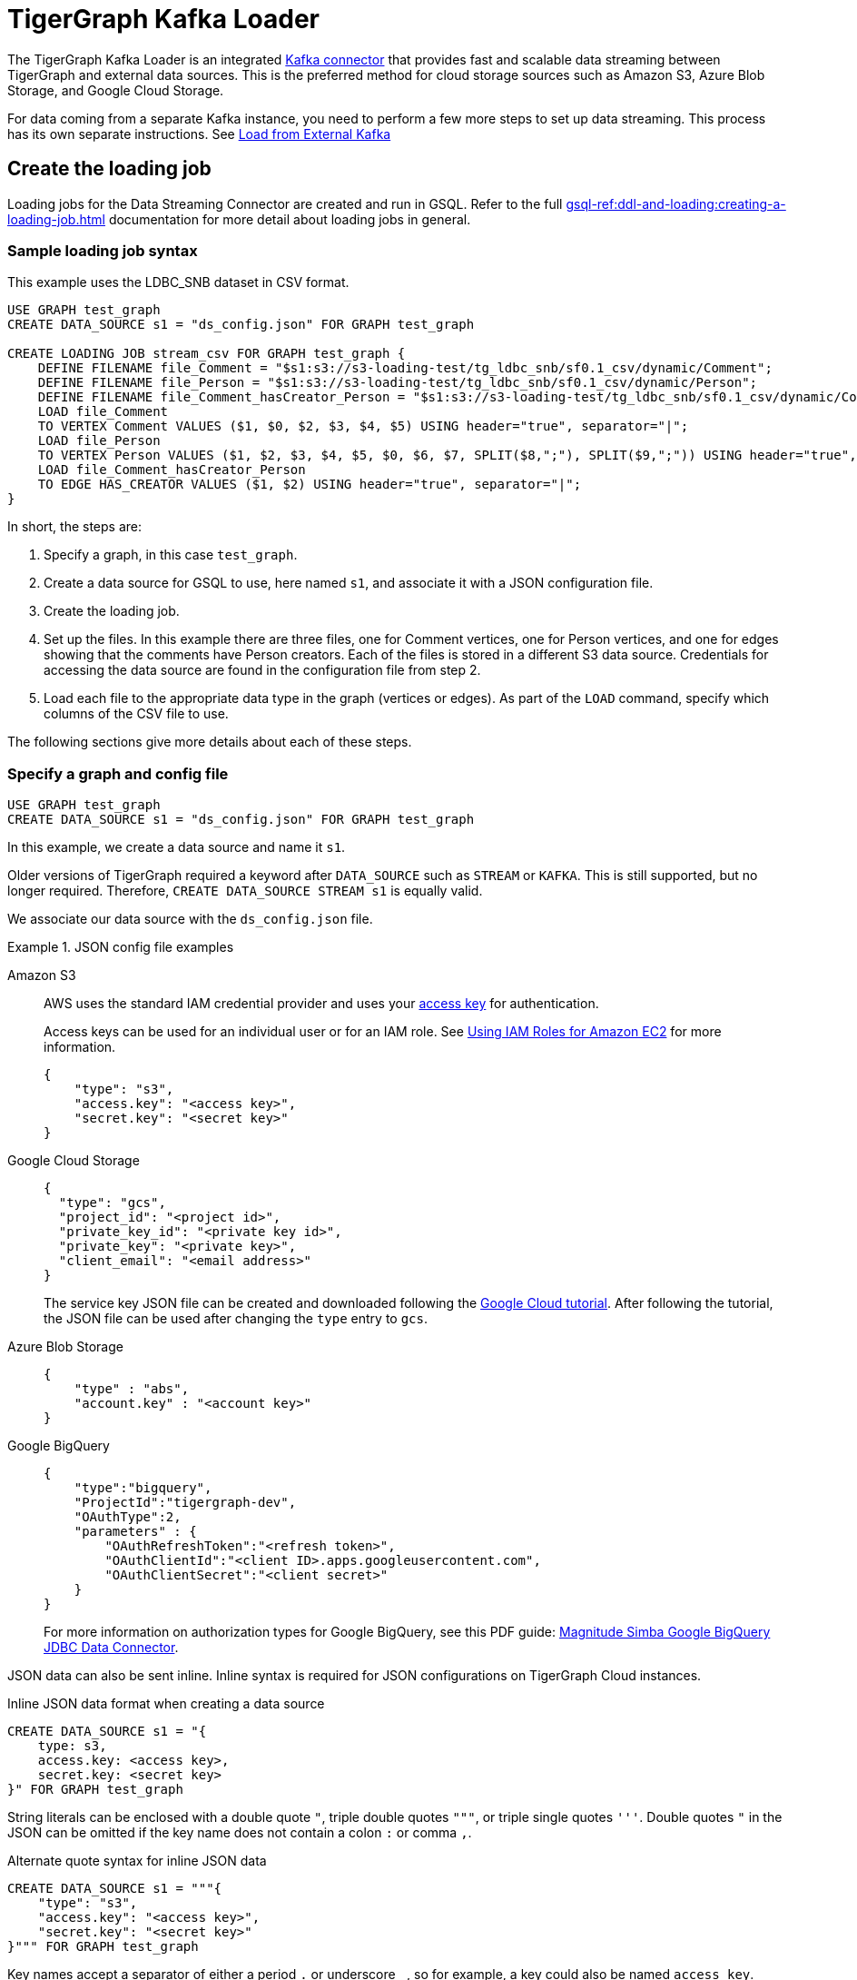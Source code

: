 = TigerGraph Kafka Loader

:description: A guide to TigerGraph's Streaming Data Connector.

The TigerGraph Kafka Loader is an integrated link:https://docs.confluent.io/home/connect/overview.html[Kafka connector] that provides fast and scalable data streaming between TigerGraph and external data sources.
This is the preferred method for cloud storage sources such as Amazon S3, Azure Blob Storage, and Google Cloud Storage.

For data coming from a separate Kafka instance, you need to perform a few more steps to set up data streaming.
This process has its own separate instructions. See
xref:data-streaming-connector/kafka.adoc[Load from External Kafka]


////
== Architecture overview
The connector streams data from a source data system into TigerGraph's internal Kafka cluster in the form of Kafka messages in specified topics.
The messages are then ingested by a Kafka loading job and loaded into the database.

.Data streaming connector architecture
image::data-streaming-connector.png[Data streaming connector streams from data source to TigerGraph's internal Kafka, and a loading job ingests the Kafka messages into the database.]

Multiple connectors can run at the same time, streaming data from various sources into the TigerGraph system concurrently.

TigerGraph automatically sets up the streaming connector and Kafka job when an external data source is specified during loading job creation.
////

== Create the loading job

Loading jobs for the Data Streaming Connector are created and run in GSQL.
Refer to the full xref:gsql-ref:ddl-and-loading:creating-a-loading-job.adoc[] documentation for more detail about loading jobs in general.

=== Sample loading job syntax

This example uses the LDBC_SNB dataset in CSV format.

[source.wrap, gsql]
----
USE GRAPH test_graph
CREATE DATA_SOURCE s1 = "ds_config.json" FOR GRAPH test_graph

CREATE LOADING JOB stream_csv FOR GRAPH test_graph {
    DEFINE FILENAME file_Comment = "$s1:s3://s3-loading-test/tg_ldbc_snb/sf0.1_csv/dynamic/Comment";
    DEFINE FILENAME file_Person = "$s1:s3://s3-loading-test/tg_ldbc_snb/sf0.1_csv/dynamic/Person";
    DEFINE FILENAME file_Comment_hasCreator_Person = "$s1:s3://s3-loading-test/tg_ldbc_snb/sf0.1_csv/dynamic/Comment_hasCreator_Person";
    LOAD file_Comment
    TO VERTEX Comment VALUES ($1, $0, $2, $3, $4, $5) USING header="true", separator="|";
    LOAD file_Person
    TO VERTEX Person VALUES ($1, $2, $3, $4, $5, $0, $6, $7, SPLIT($8,";"), SPLIT($9,";")) USING header="true", separator="|";
    LOAD file_Comment_hasCreator_Person
    TO EDGE HAS_CREATOR VALUES ($1, $2) USING header="true", separator="|";
}
----

In short, the steps are:

. Specify a graph, in this case `test_graph`.
. Create a data source for GSQL to use, here named `s1`, and associate it with a JSON configuration file.
. Create the loading job.
. Set up the files. In this example there are three files, one for Comment vertices, one for Person vertices, and one for edges showing that the comments have Person creators.
Each of the files is stored in a different S3 data source. Credentials for accessing the data source are found in the configuration file from step 2.
. Load each file to the appropriate data type in the graph (vertices or edges). As part of the `LOAD` command, specify which columns of the CSV file to use.

The following sections give more details about each of these steps.

=== Specify a graph and config file

[source.wrap, gsql]
----
USE GRAPH test_graph
CREATE DATA_SOURCE s1 = "ds_config.json" FOR GRAPH test_graph
----

In this example, we create a data source and name it `s1`.

Older versions of TigerGraph required a keyword after `DATA_SOURCE` such as `STREAM` or `KAFKA`.
This is still supported, but no longer required. Therefore, `CREATE DATA_SOURCE STREAM s1` is equally valid.



We associate our data source with the `ds_config.json` file.

.JSON config file examples
[tabs]
====
Amazon S3::
+
--

AWS uses the standard IAM credential provider and uses your link:https://docs.aws.amazon.com/IAM/latest/UserGuide/id_credentials_access-keys.html[access key] for authentication.

Access keys can be used for an individual user or for an IAM role. See link:https://docs.aws.amazon.com/sdk-for-java/v1/developer-guide/java-dg-roles.html[Using IAM Roles for Amazon EC2] for more information. 

[source.wrap, json]
----
{
    "type": "s3",
    "access.key": "<access key>",
    "secret.key": "<secret key>"
}
----
--
Google Cloud Storage::
+
--
[source.wrap, json]
----
{
  "type": "gcs",
  "project_id": "<project id>",
  "private_key_id": "<private key id>",
  "private_key": "<private key>",
  "client_email": "<email address>"
}
----
The service key JSON file can be created and downloaded following the link:https://cloud.google.com/iam/docs/creating-managing-service-account-keys[Google Cloud tutorial].
After following the tutorial, the JSON file can be used after changing the `type` entry to `gcs`.
--
Azure Blob Storage::
+
--
[source.wrap, json]
----
{
    "type" : "abs",
    "account.key" : "<account key>"
}
----
--
Google BigQuery::
+
--
[source.wrap, json]
----
{
    "type":"bigquery",
    "ProjectId":"tigergraph-dev",
    "OAuthType":2,
    "parameters" : {
        "OAuthRefreshToken":"<refresh token>",
        "OAuthClientId":"<client ID>.apps.googleusercontent.com",
        "OAuthClientSecret":"<client secret>"
    }
}
----
For more information on authorization types for Google BigQuery, see this PDF guide: link:https://storage.googleapis.com/simba-bq-release/jdbc/Simba%20Google%20BigQuery%20JDBC%20Connector%20Install%20and%20Configuration%20Guide_1.3.0.1001.pdf[Magnitude Simba Google BigQuery
JDBC Data Connector].
--
====

JSON data can also be sent inline.
Inline syntax is required for JSON configurations on TigerGraph Cloud instances.

.Inline JSON data format when creating a data source
[source.wrap, gsql]
----
CREATE DATA_SOURCE s1 = "{
    type: s3,
    access.key: <access key>,
    secret.key: <secret key>
}" FOR GRAPH test_graph
----

String literals can be enclosed with a double quote `"`, triple double quotes `"""`, or triple single quotes `'''`.
Double quotes `"` in the JSON can be omitted if the key name does not contain a colon `:` or comma `,`.

.Alternate quote syntax for inline JSON data
[source.wrap, gsql]
----
CREATE DATA_SOURCE s1 = """{
    "type": "s3",
    "access.key": "<access key>",
    "secret.key": "<secret key>"
}""" FOR GRAPH test_graph
----

Key names accept a separator of either a period `.` or underscore `_`, so for example, a key could also be named `access_key`.

=== Define the filename

Filenames can be defined with a URI to a separate file, a supplied JSON-formatted file, or JSON-formatted inline content supplied in the command.
Use the following examples to create the `DEFINE FILENAME` command based on your data type.

[tabs]
====
AWS/GCP/ABS::
+
--
[source,gsql]
----
DEFINE FILENAME file_name = "$[data source name]:[URI]";
DEFINE FILENAME file_name = "$[data source name]:[json config file]";
DEFINE FILENAME file_name = "$[data source name]:[inline json content]";
----
--
BigQuery::
+
--
[source, gsql]
----
DEFINE FILENAME file_name = "$[data source name]:[SQL]";
DEFINE FILENAME file_name = "$[data source name]:[json config file]";
DEFINE FILENAME file_name = "$[data source name]:[inline json content]";
----

Here are some examples with Google BigQuery getting data from a SQL query.
[source.wrap,gsql]
----
DEFINE FILENAME bq_sql = "$s1:SELECT id, firstName, lastName, gender, birthday, creationDate, locationIP, browserUsed, language, email FROM `tigergraph-ldbc-benchmark.snb_bi_sf01.Person`";

DEFINE FILENAME bq_inline_json = """$s1:{
	"query":"SELECT id, creationDate, locationIP, browserUsed, content, length, CreatorPersonId FROM `tigergraph-ldbc-benchmark.snb_bi_sf01.Comment`",
	"partition":4
}""";

DEFINE FILENAME bq_inline_json = """$s1:myfile.json""";
----
If you use a separate JSON file, it must follow the same format as the inline example shown.
--
====

Here are some examples of different `DEFINE FILENAME` statements.
If the filename is in URI format and refers to a folder or prefix, all files in that folder or with that prefix are loaded.

The filename can be used as a parameter when running loading jobs.

[source, gsql]
----
DEFINE FILENAME uri_s3 = "$s1:s3://s3-loading-test/tg_ldbc_snb/sf0.1_csv/dynamic/Comment";
DEFINE FILENAME uri_gcs = "$s1:gs://tg_ldbc_snb/sf0.1_csv/dynamic/Person";
DEFINE FILENAME uri_abs = "$s1:abfss://person@yandblobstorage.dfs.core.windows.net/persondata.csv";

DEFINE FILENAME parquet_s3 = """$s1:{"file.uris":"s3://s3-loading-test/tg_ldbc_snb/sf0.1_parquet/dynamic/Comment", "file.type":"parquet"}""";

DEFINE FILENAME csv_gcs="""$s1:{
    "file.uris": "gs://tg_ldbc_snb/sf0.1_csv/dynamic/Person",
    "file.type": "text",
    "partition": 6
  }""";

DEFINE FILENAME uri_s3 = "$s1:myfile.json";
----

//JSON content, either provided inline in the `DEFINE FILENAME` statement or in a separate JSON file, must follow the same format as shown in the example.

=== Define the parameters

These are the parameters that should be in the JSON-formatted configuration.

[options=header]
|===

|Parameter |Description |Required |Default value

|`file.uris` |The URI or URIs split by a comma. |Required | N/A

|`file.type`| The file type. Use `text` for CSV and JSON and `parquet` for Parquet files.
| Optional | If the file extension is `parquet`, then the `file.type` default is Parquet, but if not, the default is `text`.

|`partition` | The number of partitions to use. When loading data, each partition is distributed evenly across each node.
If one filename contains much more data than others, consider using a larger partition number.
| Optional | The default value is calculated by `ceiling(number of nodes / number of filenames)`.

|`batch.size` | The batch size of the loading job, referring to the number of CSV lines or JSON objects that will be loaded.
| Optional | `10000`

|`recursive` | If a directory of files is loaded as an input, this parameter determines whether the data loader will load files recursively from subdirectories.
| Optional | `true`

|`regexp` | Whether to interpret filenames as containing regular expressions to filter filenames to be loaded. Uses link:https://docs.oracle.com/javase/7/docs/api/java/util/regex/Pattern.html[Java regular expression patterns].
|Optional | `.*`, which permits all filenames.

| `default` | The default value for any field left empty.
| Optional | `""`, an empty string.

| `archive.type` | The file type for archive files. Accepted values: `auto` (where it uses the file extension as the file type), `tar`, `zip`, `gzip`, and `none` (loading from an uncompressed file).
| Optional | `auto`

| `tasks.max` | The number of threads used to download data. | Optional | `1`

|===



=== Define the attributes where data will be loaded

In this stage, we define which attributes of vertices and edges will receive data from the external data source.

When loading a CSV, column names are specified by their numerical indices rather than header text.

In this example, the first and second columns in the CSV are loaded to vertices of `Comment` type and the third and fourth columns are loaded to edges of `HAS_CREATOR` type.

[source.wrap, gsql]
----
LOAD file_Comment
    TO VERTEX Comment VALUES ($0, $1),
    TO EDGE HAS_CREATOR VALUES ($2, $3);
----

In contrast, when using JSON or Parquet files, value names are specified by the key. Parquet files require `USING JSON_FILE` set to `TRUE`.

[source.wrap, gsql]
----
LOAD file_Comment
    TO VERTEX Comment VALUES ($"id", $"content"),
    TO EDGE HAS_CREATOR VALUES ($"id", $"CreatorPersonId")
        USING JSON_FILE="TRUE";
----

For Google BigQuery, SQL results are joined by a specified separator to form CSV-formatted content.

[source.wrap, gsql]
----
LOAD bq_sql TO VERTEX Comment VALUES ($1, $0, $2, $3, $4, $5) USING header="true", separator="|";
----


=== Run the loading job

Use the command `RUN LOADING JOB` to run the loading job.

[source, gsql]
----
RUN LOADING JOB stream_csv
----

==== Continuous file loading

By default, after a loading job stops, changes to files in an external data source are not automatically loaded into TigerGraph.

The data streaming connector also supports continuous loading in stream mode.
This is controlled with the `EOF` flag for the `RUN LOADING JOB` command.
If the `EOF` flag is set to `true`, the continuous loading will stop when the loader encounters an end-of-file (EOF) character in the data.

If you run this command with the `EOF` flag set to `false`, the loading job is kept active and any new data in the external data source will be loaded automatically.  The connector can detect both new lines in existing files and new files added to the designated source folder.

[source, gsql]
----
RUN LOADING JOB stream_csv USING EOF="false"
----

[NOTE]
Continuous loading works only on an incremental basis. Only new lines in existing files and new files are loaded with continuous loading.
If any existing lines are changed or deleted, these changes will *not* be part of the loading job.

For example, consider a file `data.txt` in cloud storage that is part of a loading job.

.data.txt
[source,text]
----
line-1
----

The line of data is loaded successfully into the loading job for ingestion to TigerGraph.
If a user edits the file and adds a new line, the stream loader notices the new modification and loads new lines, starting from where it previously left off.
The actual data on each line is not compared to what was already loaded.

.data.txt after a new line is added to the end
[source,text]
----
line-1
line-2
----

In this case, the new line `line-2` is successfully loaded into the loading job for ingestion to TigerGraph.

If a user edits the file and adds a line before the end, like so, the entire file is loaded again, causing potentially repeated data.

.data.txt after a new line is added before the end
[source,text]
----
line-1
added-line
line-2
----

The data loaded into TigerGraph thus looks like this.
Because two lines had already been loaded, the first two lines are skipped, even though the second contains new data.
The third line from the file is then loaded, resulting in a repeat of what was already loaded in the last pass.

.Data in TigerGraph
[source,text]
----
line-1
line-2
line-2
----

To avoid this, only use stream loading jobs when there is no chance of data being altered or added to the middle of a file.


== Known issues

NOTE: Automatic message removal is an Alpha feature and may be subject to change.

Messages in TigerGraph's internal Kafka cluster are automatically removed from the topics at regular intervals.
There are several known issues with this process:

* [.line-through]#If loading job uses EOF mode, meaning the loading job will terminate as soon as it finishes, it is likely some partial data will be left in the topic.# (fixed in 3.9.2)
* [3.9.2+] If the connector is manually deleted before reaching EOF, the corresponding loading job will never stop. Please use `ABORT LOADING JOB` to terminate the loading pipeline instead of directly manipulating the connector.
* Messages are only removed if the loading job is actively running.
If the loading job finishes much sooner before the interval is reached, the messages are not removed.
* If a topic is deleted and recreated while a loading job on the topic is running, the data in the topic may get removed.
* Deleting the connector does not delete the connect offsets for topics that are mapped to a folder URI.

[CAUTION]
.NULL is not a valid input value.
====
TigerGraph does not store NULL values.
Therefore, your input data should not contain any NULLs.
====

